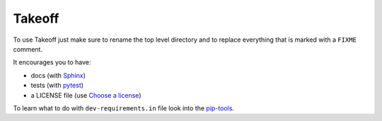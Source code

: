 ..
    FIXME

Takeoff
=======

To use Takeoff just make sure to rename the top level directory and to replace
everything that is marked with a ``FIXME`` comment.

It encourages you to have:

- docs (with Sphinx_)
- tests (with pytest_)
- a LICENSE file (use `Choose a license`_)

To learn what to do with ``dev-requirements.in`` file look into the `pip-tools`_.

.. _pytest: https://github.com/pytest-dev/pytest
.. _Sphinx: https://github.com/sphinx-doc/sphinx
.. _Choose a license: http://choosealicense.com/
.. _pip-tools: https://github.com/nvie/pip-tools

